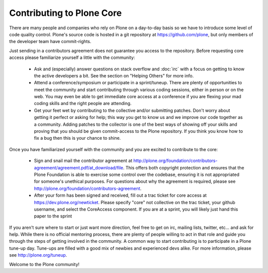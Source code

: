 Contributing to Plone Core
==========================

There are many people and companies who rely on Plone on a day-to-day basis so we have to introduce some level of code quality control. Plone's source code is hosted in a git repository at  https://github.com/plone, but only members of the developer team have commit-rights. 

Just sending in a contributors agreement does not guarantee you access to the repository. Before requesting core access please familiarize yourself a little with the community:

 * Ask and (especially) answer questions on stack overflow and :doc:`irc` with a focus on getting to know the active developers a bit. See the section on "Helping Others" for more info.

 * Attend a conference/symposium or participate in a sprint/tuneup. There are plenty of opportunities to meet the community and start contributing through various coding sessions, either in person or on the web. You may even be able to get immediate core access at a conference if you are flexing your mad coding skills and the right people are attending.

 * Get your feet wet by contributing to the collective and/or submitting patches. Don't worry about getting it perfect or asking for help; this way you get to know us and we improve our code together as a community. Adding patches to the collector is one of the best ways of showing off your skills and proving that you should be given commit-access to the Plone repository. If you think you know how to fix a bug then this is your chance to shine.

Once you have familiarized yourself with the community and you are excited to contribute to the core:

 * Sign and snail mail the contributor agreement at  http://plone.org/foundation/contributors-agreement/agreement.pdf/at_download/file. This offers both copyright protection and ensures that the Plone Foundation is able to exercise some control over the codebase, ensuring it is not appropriated for someone's unethical purposes. For questions about why the agreement is required, please see  http://plone.org/foundation/contributors-agreement. 

 * After your form has been signed and received, fill out a trac ticket for core access at https://dev.plone.org/newticket. Please specify "core" not collective on the trac ticket, your github username, and select the CoreAccess component. If you are at a sprint, you will likely just hand this paper to the sprint

If you aren't sure where to start or just want more direction, feel free to get on irc, mailing lists, twitter, etc... and ask for help. While there is no official mentoring process, there are plenty of people willing to act in that role and guide you through the steps of getting involved in the community. A common way to start contributing is to participate in a Plone tune-up day. Tune-ups are filled with a good mix of newbies and experienced devs alike. For more information, please see  http://plone.org/tuneup.

Welcome to the Plone community!
